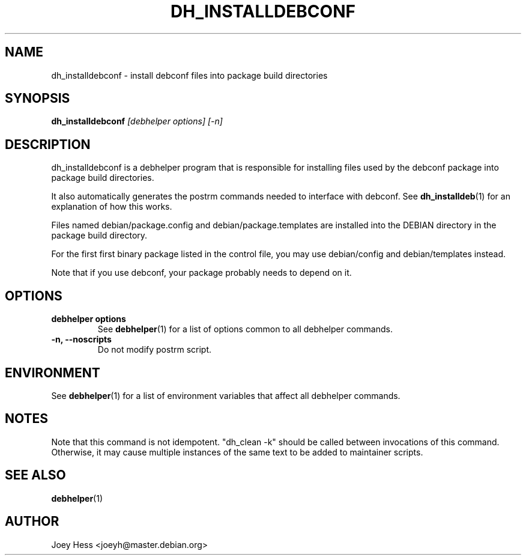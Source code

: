 .TH DH_INSTALLDEBCONF 1 "" "Debhelper Commands" "Debhelper Commands"
.SH NAME
dh_installdebconf \- install debconf files into package build directories
.SH SYNOPSIS
.B dh_installdebconf
.I "[debhelper options] [-n]"
.SH "DESCRIPTION"
dh_installdebconf is a debhelper program that is responsible for installing
files used by the debconf package into package build directories.
.P
It also automatically generates the postrm commands needed to 
interface with debconf. See 
.BR dh_installdeb (1)
for an explanation of how this works.
.P
Files named debian/package.config and debian/package.templates are installed
into the DEBIAN directory in the package build directory.
.P
For the first first binary package listed in the control file, you may use
debian/config and debian/templates instead.
.P
Note that if you use debconf, your package probably needs to depend on it.
.SH OPTIONS
.TP
.B debhelper options
See
.BR debhelper (1)
for a list of options common to all debhelper commands.
.TP
.B \-n, \--noscripts
Do not modify postrm script.
.SH ENVIRONMENT
See
.BR debhelper (1)
for a list of environment variables that affect all debhelper commands.
.SH NOTES
Note that this command is not idempotent. "dh_clean -k" should be called
between invocations of this command. Otherwise, it may cause multiple
instances of the same text to be added to maintainer scripts.
.SH "SEE ALSO"
.TP
.BR debhelper (1)
.SH AUTHOR
Joey Hess <joeyh@master.debian.org>
